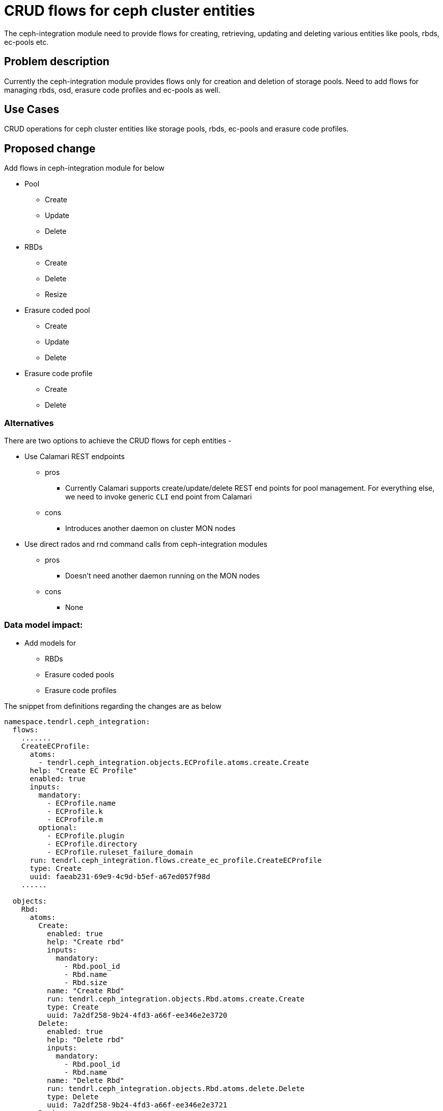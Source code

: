 // vim: tw=79

= CRUD flows for ceph cluster entities

The ceph-integration module need to provide flows for creating, retrieving,
updating and deleting various entities like pools, rbds, ec-pools etc.

== Problem description

Currently the ceph-integration module provides flows only for creation and
deletion of storage pools. Need to add flows for managing rbds, osd, erasure
code profiles and ec-pools as well.

== Use Cases

CRUD operations for ceph cluster entities like storage pools, rbds, ec-pools and
erasure code profiles.

== Proposed change

Add flows in ceph-integration module for below

* Pool
** Create
** Update
** Delete

* RBDs
** Create
** Delete
** Resize

* Erasure coded pool
** Create
** Update
** Delete

* Erasure code profile
** Create
** Delete

=== Alternatives

There are two options to achieve the CRUD flows for ceph entities -

* Use Calamari REST endpoints
** pros
*** Currently Calamari supports create/update/delete REST end points for pool
management. For everything else, we need to invoke generic `CLI` end point from
Calamari

** cons
*** Introduces another daemon on cluster MON nodes

* Use direct rados and rnd command calls from ceph-integration modules
** pros
*** Doesn't need another daemon running on the MON nodes

** cons
*** None

=== Data model impact:

* Add models for
** RBDs
** Erasure coded pools
** Erasure code profiles

The snippet from definitions regarding the changes are as below

```
namespace.tendrl.ceph_integration:
  flows:
    .......
    CreateECProfile:
      atoms:
        - tendrl.ceph_integration.objects.ECProfile.atoms.create.Create
      help: "Create EC Profile"
      enabled: true
      inputs:
        mandatory:
          - ECProfile.name
          - ECProfile.k
          - ECProfile.m
        optional:
          - ECProfile.plugin
          - ECProfile.directory
          - ECProfile.ruleset_failure_domain
      run: tendrl.ceph_integration.flows.create_ec_profile.CreateECProfile
      type: Create
      uuid: faeab231-69e9-4c9d-b5ef-a67ed057f98d
    ......

  objects:
    Rbd:
      atoms:
        Create:
          enabled: true
          help: "Create rbd"
          inputs:
            mandatory:
              - Rbd.pool_id
              - Rbd.name
              - Rbd.size
          name: "Create Rbd"
          run: tendrl.ceph_integration.objects.Rbd.atoms.create.Create
          type: Create
          uuid: 7a2df258-9b24-4fd3-a66f-ee346e2e3720
        Delete:
          enabled: true
          help: "Delete rbd"
          inputs:
            mandatory:
              - Rbd.pool_id
              - Rbd.name
          name: "Delete Rbd"
          run: tendrl.ceph_integration.objects.Rbd.atoms.delete.Delete
          type: Delete
          uuid: 7a2df258-9b24-4fd3-a66f-ee346e2e3721
        Resize:
          enabled: true
          help: "Resize Rbd"
          inputs:
            mandatory:
              - Rbd.pool_id
              - Rbd.name
              - Rbd.size
          name: "Resize Rbd"
          run: tendrl.ceph_integration.objects.Rbd.atoms.resize.Resize
          type: Update
          uuid: 7a2df258-9b24-4fd3-a66f-ee346e2e3722
      flows:
        CreateRbd:
          atoms:
            - tendrl.ceph_integration.objects.Rbd.atoms.create.Create
          help: "Create Rbd"
          enabled: true
          inputs:
            mandatory:
              - Rbd.pool_id
              - Rbd.name
              - Rbd.size
          run: tendrl.ceph_integration.objects.Rbd.flows.create_rbd.CreateRbd
          type: Create
          uuid: 9bc41d8f-a0cf-420a-b2fe-18761e07f3d2
        DeleteRbd:
          atoms:
            - tendrl.ceph_integration.objects.Rbd.atoms.delete.Delete
          help: "Delete Rbd"
          enabled: true
          inputs:
            mandatory:
              - Rbd.pool_id
              - Rbd.name
          run: tendrl.ceph_integration.objects.Rbd.flows.delete_rbd.DeleteRbd
          type: Delete
          uuid: 4ac41d8f-a0cf-420a-b2fe-18761e07f3a7
        ResizeRbd:
          atoms:
            - tendrl.ceph_integration.objects.Rbd.atoms.resize.Resize
          help: "Resize Rbd"
          enabled: true
          inputs:
            mandatory:
              - Rbd.pool_id
              - Rbd.name
              - Rbd.size
          run: tendrl.ceph_integration.objects.Rbd.flows.resize_rbd.ResizeRbd
          type: Update
          uuid: 4ac41d8f-a0cf-420a-b2fe-18761e07f3c9
      attrs:
        name:
          help: Name of the rbd
          type: String
        size:
          help: Size of the rbd (MB)
          type: int
        pool_id:
          help: Id of the pool
          type: String
        order:
          help: Order of the rbd
          type: String
        block_name_prefix:
          help: Prefix for the block name
          type: String
        format:
          help: format of rbd
          type: int
        features:
          help: featutres for rbd
          type: list
        flags:
          help: flags for rbd
          type: list
      help: "Rbd"
      enabled: true
      value: clusters/$TendrlContext.integration_id/Pools/$Pool.pool_id/rbds/$Rbd.name
      list: clusters/$TendrlContext.integration_id/Pools/$Pool.pool_id/rbds
    ECProfile:
      atoms:
        Create:
          enabled: true
          help: "Create ec profile"
          inputs:
            mandatory:
              - ECProfile.name
              - ECProfile.k
              - ECProfile.m
            optional:
              - ECProfile.plugin
              - ECProfile.directory
          name: "Create ec profile"
          run: tendrl.ceph_integration.objects.ECProfile.atoms.create.Create
          type: Create
          uuid: 7a2df258-9b24-4fd3-a66f-ee346e2e3730
        Delete:
          enabled: true
          help: "Delete ec profile"
          inputs:
            mandatory:
              - ECProfile.name
          name: "Delete ec profile"
          run: tendrl.ceph_integration.objects.ECProfile.atoms.delete.Delete
          type: Delete
          uuid: 7a2df258-9b24-4fd3-a66f-ee346e2e3740
      flows:
        DeleteECProfile:
          atoms:
            - tendrl.ceph_integration.objects.ECProfile.atoms.delete.Delete
          help: "Delete ec profile"
          enabled: true
          inputs:
            mandatory:
              - ECProfile.name
          run: tendrl.ceph_integration.objects.ECProfile.flows.delete_ec_profile.DeleteECProfile
          type: Delete
          uuid: 4ac41d8f-a0cf-420a-b2fe-18761e07f3b9
      attrs:
        name:
          help: Name of the ec profile
          type: String
        k:
          help: k value for ec profile
          type: int
        m:
          help: m value for ec profile
          type: int
        plugin:
          help: ec profile plugin
          type: String
        directory:
          help: directory for ec profile
          type: String
        ruleset_failure_domain:
          help: rule set failure domain for ec profile
          type: String
      enabled: true
      list: clusters/$TendrlContext.integration_id/ec_profiles
      value: clusters/$TendrlContext.integration_id/ec_profiles/$ECProfile.name
      help: EC profile
    Pool:
      atoms:
        Create:
          enabled: true
          help: "Pool create Atom"
          inputs:
            mandatory:
              - Pool.poolname
              - Pool.pg_num
              - Pool.min_size
            optional:
              - Pool.type
              - Pool.erasure_code_profile
              - Pool.quota_enabled
              - Pool.quota_max_objects
              - Pool.quota_max_bytes
          name: "Create Pool"
          run: tendrl.ceph_integration.objects.Pool.atoms.create.Create
          type: Create
          uuid: bd0155a8-ff15-42ff-9c76-5176f53c13e0
        Delete:
          enabled: true
          help: "Pool delete Atom"
          inputs:
            mandatory:
              - Pool.pool_id
          name: "Delete Pool"
          run: tendrl.ceph_integration.objects.Pool.atoms.delete.Delete
          type: Delete
          uuid: 9a2df258-9b24-4fd3-a66f-ee346e2e3720
        Update:
          enabled: true
          help: "Pool update Atom"
          inputs:
            mandatory:
              - Pool.pool_id
            optional:
              - Pool.poolname
              - Pool.size
              - Pool.pg_num
              - Pool.quota_enabled
              - Pool.quota_max_objects
              - Pool.quota_max_bytes
          name: "Update Pool"
          run: tendrl.ceph_integration.objects.Pool.atoms.update.Update
          type: Update
          uuid: 9a2df258-9b24-4fd3-a66f-ee346e2e3721
      flows:
        DeletePool:
          atoms:
            - tendrl.ceph_integration.objects.Pool.atoms.delete.Delete
          help: "Delete Ceph Pool"
          enabled: true
          inputs:
            mandatory:
              - Pool.pool_id
              - TendrlContext.sds_name
              - TendrlContext.sds_version
              - TendrlContext.integration_id
          run: tendrl.ceph_integration.objects.Pool.flows.delete_pool.DeletePool
          type: Delete
          uuid: 4ac41d8f-a0cf-420a-b2fe-18761e07f3b9
        UpdatePool:
          atoms:
            - tendrl.ceph_integration.objects.Pool.atoms.update.Update
          help: "Update Ceph Pool"
          enabled: true
          inputs:
            mandatory:
              - Pool.pool_id
            optional:
              - Pool.poolname
              - Pool.size
              - Pool.pg_num
              - Pool.quota_enabled
              - Pool.quota_max_objects
              - Pool.quota_max_bytes
          run: tendrl.ceph_integration.objects.Pool.flows.update_pool.UpdatePool
          type: Update
          uuid: 4ac41d8f-a0cf-420a-b2fe-18761e07f3b2
      attrs:
        crush_ruleset:
          help: "The ID of a CRUSH ruleset to use for this pool. The specified ruleset must exist."
          type: Integer
        erasure_code_profile:
          help: "For erasure pools only.It must be an existing profile "
          type: String
        min_size:
          help: "sets the number of replicas for objects in the pool"
          type: Integer
        pg_num:
          help: "The total number of placement groups for placement purposes."
          type: Integer
        pgp_num:
          help: "The total number of placement groups for the pool."
          type: Integer
        pool_id:
          help: "id of the pool"
          type: Integer
        poolname:
          help: "Name of the Ceph pool"
          type: String
        type:
          help: "Type of the Ceph pool(ec or replicated)"
          type: String
        replica_count:
          help: "Replica count of volume"
          type: Integer
        size:
          help: "Sets the minimum number of replicas required for I/O"
          type: Integer
        quota_enabled:
          help: if quota enabled for the pool
          type: bool
        quota_max_objects:
          help: maximum no of object
          type: int
        quota_max_bytes:
          type: int
          help: "Pool"
      enabled: true
      value: clusters/$TendrlContext.integration_id/Pools/$Pool.pool_id
      list: clusters/$TendrlContext.integration_id/Pools
    .........
```

=== Impacted Modules:

==== Tendrl API impact:

TODO

==== Notifications/Monitoring impact:

* To be discussed in separate spec.
* RBD utilization monitoring

==== Tendrl/common impact:

None

==== Tendrl/node_agent impact:

None

==== Sds integration impact:

* ceph-integration module to add the required flows for CRUD operations on ceph
cluster entities

=== Security impact:

None

=== Other end user impact:

None

=== Performance impact:

None

=== Other deployer impact:

None

=== Developer impact:

None

== Implementation:

* Update data model for pool and add an attribute for type

```
class Pool(objects.CephIntegrationBaseObject):
    def __init__(self, pool_id=None, type=None
                 pool_name=None, pg_num=None, min_size=None,
                 used=None, percent_used=None, *args, **kwargs):
        super(Pool, self).__init__(*args, **kwargs)

        self.value = 'clusters/%s/Pools/%s'
        self.pool_id = pool_id
        self.pool_name = pool_name
        self.pg_num = pg_num
        self.min_size = min_size
        self.used = used
        self.percent_used = percent_used
        self.deleted = deleted
        self.type = type
        self.erasure_code_profile = erasure_code_profile
        self.quota_enabled = quota_enabled
        self.quota_max_objects = quota_max_objects
        self.quota_max_bytes = quota_max_bytes
        self._etcd_cls = _Pool
```

* Add data model for RBDs

```
class Rbd(objects.CephIntegrationBaseObject):
    def __init__(self, name=None, size=None,
                 pool_id=None, order=None,
                 block_name_prefix=None,
                 format=None, features=None,
                 flags=None,
                 *args, **kwargs):
        super(Rbd, self).__init__(*args, **kwargs)

        self.value = 'clusters/%s/Pools/%s/rbds/%s'
        self.name = name
        self.size = size
        self.pool_id = pool_id
        self.order = order
        self.block_name_prefix = block_name_prefix
        self.format = format
        self.features = features
        self.flags = flags
        self._etcd_cls = _Rbd
```

* Add data model for ec profile

```
class ECProfile(objects.CephIntegrationBaseObject):
    def __init__(self, name=None, k=None,
                 m=None, plugin=None,
                 directory=None,
                 ruleset_failure_domain=None,
                 *args, **kwargs):
        super(ECProfile, self).__init__(*args, **kwargs)

        self.value = 'clusters/%s/ec_profiles/%s'
        self.name = name
        self.k = k
        self.m = m
        self.plugin = plugin
        self.directory = directory
        self.ruleset_failure_domain = ruleset_failure_domain
        self._etcd_cls = _ECProfile
```

* Add flows for pool management. This should support ec-pools as well inherently
** Create
** Delete
** Update

* Add flows for RBDs management
** Create
** Resize
** Delete

* Add flows for ec profile management
** Create
** Delete

=== Assignee(s):

Primary assignee:
  shtripat

Other contributors:
  NA

=== Work Items:

* https://github.com/Tendrl/specifications/issues/126

== Dependencies:

* If calamari options is selected for CRUD operations on entities, there is a
dependency on Calamari and it should be running on MON nodes

== Testing:

* Verify the below scenarios
** Create storage pool
** Update storage pool details
** Delete storage pool
** Create ec-pool
** Update ec-pool details
** Delete ec-pool
** Create RBD associated to a pool
** Update details of the RBD
** Delete RBD
** Create ec-profile
** Delete ec-profile
** Listing of pools, RBDs (under specific pool), ec-profiles (under cluster)

== Documentation impact:

None

== References:

None
